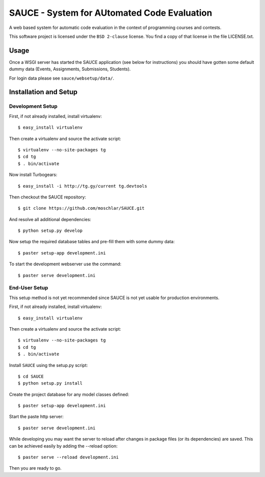 ==============================================
 SAUCE - System for AUtomated Code Evaluation
==============================================

A web based system for automatic code evaluation in the 
context of programming courses and contests.

This software project is licensed under the
``BSD 2-clause`` license. You find a copy of that 
license in the file LICENSE.txt.


Usage
-----

Once a WSGI server has started the SAUCE application
(see below for instructions) you should have gotten
some default dummy data (Events, Assignments, Submissions,
Students). 

For login data please see ``sauce/websetup/data/``.


Installation and Setup
----------------------


Development Setup
^^^^^^^^^^^^^^^^^

First, if not already installed, install virtualenv::

    $ easy_install virtualenv

Then create a virtualenv and source the activate script::

    $ virtualenv --no-site-packages tg
    $ cd tg
    $ . bin/activate

Now install Turbogears::

    $ easy_install -i http://tg.gy/current tg.devtools

Then checkout the SAUCE repository::

    $ git clone https://github.com/moschlar/SAUCE.git

And resolve all additional dependencies::

    $ python setup.py develop

Now setup the required database tables and pre-fill them
with some dummy data::

    $ paster setup-app development.ini

To start the development webserver use the command::

    $ paster serve development.ini


End-User Setup
^^^^^^^^^^^^^^

This setup method is not yet recommended since SAUCE is
not yet usable for production environments.

First, if not already installed, install virtualenv::

    $ easy_install virtualenv

Then create a virtualenv and source the activate script::

    $ virtualenv --no-site-packages tg
    $ cd tg
    $ . bin/activate

Install ``SAUCE`` using the setup.py script::

    $ cd SAUCE
    $ python setup.py install

Create the project database for any model classes defined::

    $ paster setup-app development.ini

Start the paste http server::

    $ paster serve development.ini

While developing you may want the server to reload after changes in
package files (or its dependencies) are saved.
This can be achieved easily by adding the --reload option::

    $ paster serve --reload development.ini

Then you are ready to go.
